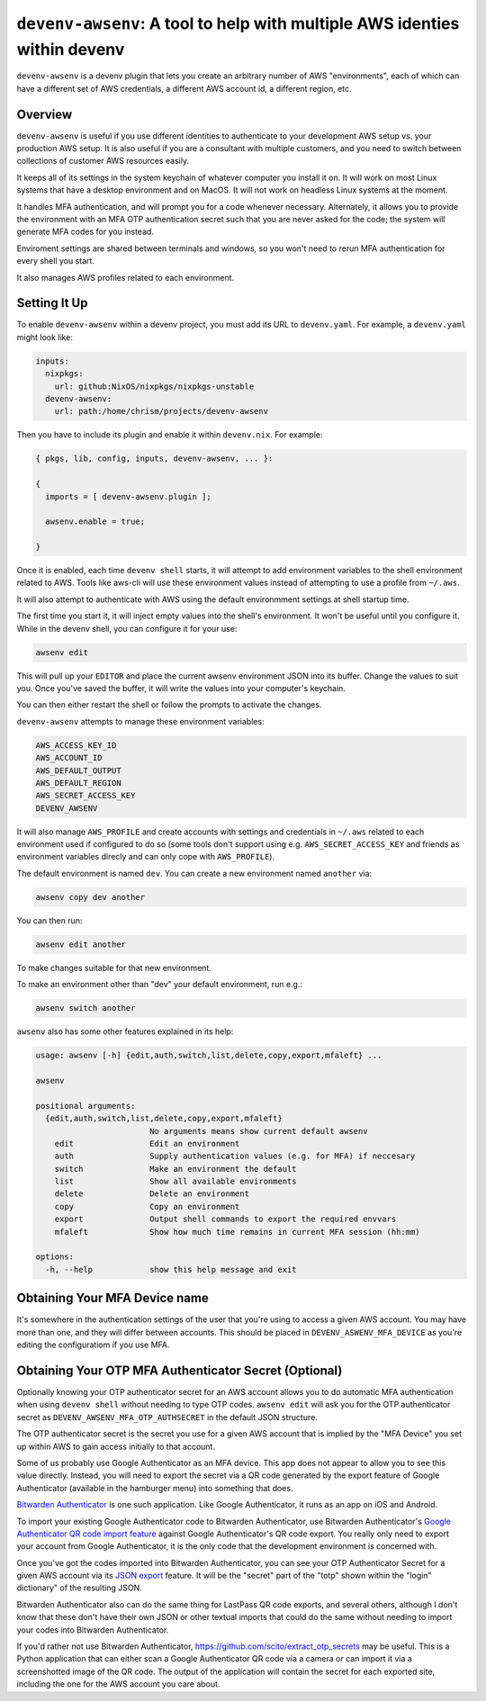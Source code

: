 ============================================================================
 ``devenv-awsenv``: A tool to help with multiple AWS identies within devenv
============================================================================

``devenv-awsenv`` is a devenv plugin that lets you create an arbitrary number
of AWS "environments", each of which can have a different set of AWS
credentials, a different AWS account id, a different region, etc.

Overview
--------

``devenv-awsenv`` is useful if you use different identities to authenticate to
your development AWS setup vs. your production AWS setup. It is also useful if
you are a consultant with multiple customers, and you need to switch between
collections of customer AWS resources easily.

It keeps all of its settings in the system keychain of whatever computer you
install it on.  It will work on most Linux systems that have a desktop
environment and on MacOS.  It will not work on headless Linux systems at the
moment.

It handles MFA authentication, and will prompt you for a code whenever
necessary. Alternately, it allows you to provide the environment with an MFA
OTP authentication secret such that you are never asked for the code; the
system will generate MFA codes for you instead.

Enviroment settings are shared between terminals and windows, so you won't need
to rerun MFA authentication for every shell you start.

It also manages AWS profiles related to each environment.

Setting It Up
-------------

To enable ``devenv-awsenv`` within a devenv project, you must add its URL to
``devenv.yaml``.  For example, a ``devenv.yaml`` might look like:

.. code-block:: yaml

   inputs:
     nixpkgs:
       url: github:NixOS/nixpkgs/nixpkgs-unstable
     devenv-awsenv:
       url: path:/home/chrism/projects/devenv-awsenv

Then you have to include its plugin and enable it within ``devenv.nix``.  For
example:


.. code-block:: nix

   { pkgs, lib, config, inputs, devenv-awsenv, ... }:

   {
     imports = [ devenv-awsenv.plugin ];

     awsenv.enable = true;

   }

Once it is enabled, each time ``devenv shell`` starts, it will attempt to add
environment variables to the shell environment related to AWS.  Tools like
aws-cli will use these environment values instead of attempting to use a
profile from ``~/.aws``.

It will also attempt to authenticate with AWS using the default environmment
settings at shell startup time.

The first time you start it, it will inject empty values into the shell's
environment.  It won't be useful until you configure it.  While in the devenv
shell, you can configure it for your use:

.. code-block::

   awsenv edit

This will pull up your ``EDITOR`` and place the current awsenv environment JSON
into its buffer.  Change the values to suit you.  Once you've saved the buffer,
it will write the values into your computer's keychain.

You can then either restart the shell or follow the prompts to activate the
changes.

``devenv-awsenv`` attempts to manage these environment variables:

.. code-block::

   AWS_ACCESS_KEY_ID
   AWS_ACCOUNT_ID
   AWS_DEFAULT_OUTPUT
   AWS_DEFAULT_REGION
   AWS_SECRET_ACCESS_KEY
   DEVENV_AWSENV

It will also manage ``AWS_PROFILE`` and create accounts with settings and
credentials in ``~/.aws`` related to each environment used if configured to do
so (some tools don't support using e.g. ``AWS_SECRET_ACCESS_KEY`` and friends
as environment variables direcly and can only cope with ``AWS_PROFILE``).

The default environment is named ``dev``.  You can create a new environment
named ``another`` via:

.. code-block::

   awsenv copy dev another

You can then run:

.. code-block::

   awsenv edit another

To make changes suitable for that new environment.

To make an environment other than "dev" your default environment, run e.g.:

.. code-block::

   awsenv switch another

``awsenv`` also has some other features explained in its help:

.. code-block::

   usage: awsenv [-h] {edit,auth,switch,list,delete,copy,export,mfaleft} ...

   awsenv

   positional arguments:
     {edit,auth,switch,list,delete,copy,export,mfaleft}
                           No arguments means show current default awsenv
       edit                Edit an environment
       auth                Supply authentication values (e.g. for MFA) if neccesary
       switch              Make an environment the default
       list                Show all available environments
       delete              Delete an environment
       copy                Copy an environment
       export              Output shell commands to export the required envvars
       mfaleft             Show how much time remains in current MFA session (hh:mm)

   options:
     -h, --help            show this help message and exit

Obtaining Your MFA Device name
------------------------------

It's somewhere in the authentication settings of the user that you're using to
access a given AWS account.  You may have more than one, and they will differ
between accounts.  This should be placed in ``DEVENV_ASWENV_MFA_DEVICE`` as
you're editing the configuratiom if you use MFA.
   
Obtaining Your OTP MFA Authenticator Secret (Optional)
--------------------------------------------------------

Optionally knowing your OTP authenticator secret for an AWS account allows you
to do automatic MFA authentication when using ``devenv shell`` without needing
to type OTP codes.  ``awsenv edit`` will ask you for the OTP authenticator
secret as ``DEVENV_AWSENV_MFA_OTP_AUTHSECRET`` in the default JSON structure.

The OTP authenticator secret is the secret you use for a given AWS account that
is implied by the "MFA Device" you set up within AWS to gain access initially
to that account.

Some of us probably use Google Authenticator as an MFA device.  This app does
not appear to allow you to see this value directly.  Instead, you will need to
export the secret via a QR code generated by the export feature of Google
Authenticator (available in the hamburger menu) into something that does.

`Bitwarden Authenticator <https://bitwarden.com/help/bitwarden-authenticator/>`_
is one such application.  Like Google Authenticator, it runs as an app on iOS
and Android.

To import your existing Google Authenticator code to Bitwarden Authenticator,
use Bitwarden Authenticator's `Google Authenticator QR code import feature
<https://bitwarden.com/help/authenticator-import-export/>`_ against Google
Authenticator's QR code export.  You really only need to export your
account from Google Authenticator, it is the only code that the development
environment is concerned with.

Once you've got the codes imported into Bitwarden Authenticator, you can see
your OTP Authenticator Secret for a given AWS account via its
`JSON export <https://bitwarden.com/help/authenticator-import-export/>`_ feature.  It will
be the "secret" part of the "totp" shown within the "login" dictionary" of the
resulting JSON.

Bitwarden Authenticator also can do the same thing for LastPass QR code
exports, and several others, although I don't know that these don't have their
own JSON or other textual imports that could do the same without needing to
import your codes into Bitwarden Authenticator.

If you'd rather not use Bitwarden Authenticator,
https://github.com/scito/extract_otp_secrets may be useful.  This is a Python
application that can either scan a Google Authenticator QR code via a camera or
can import it via a screenshotted image of the QR code.  The output of the
application will contain the secret for each exported site, including the one
for the AWS account you care about.
